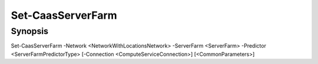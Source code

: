 ﻿Set-CaasServerFarm
===================

Synopsis
--------


Set-CaasServerFarm -Network <NetworkWithLocationsNetwork> -ServerFarm <ServerFarm> -Predictor <ServerFarmPredictorType> [-Connection <ComputeServiceConnection>] [<CommonParameters>]


